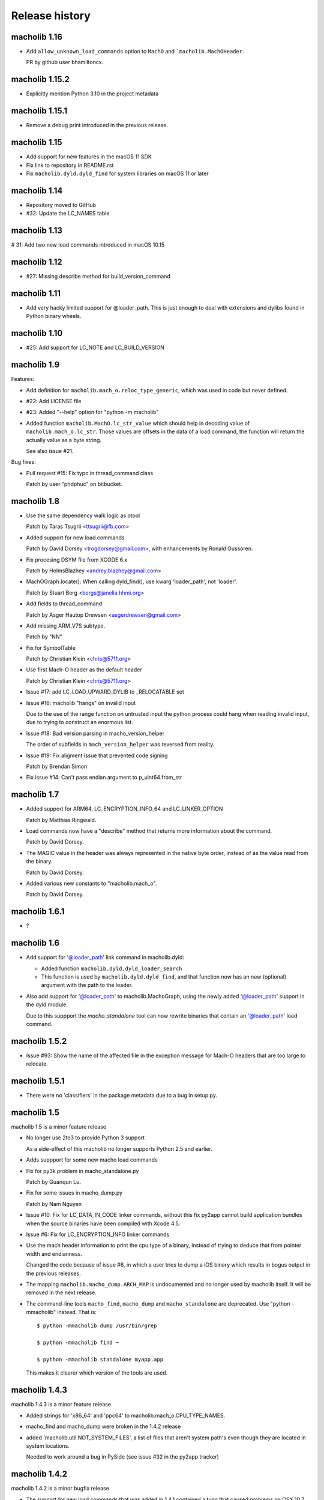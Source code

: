 Release history
===============

macholib 1.16
-------------

* Add ``allow_unknown_load_commands`` option to ``MachO`` and
  ```macholib.MachOHeader``.

  PR by github user bhamiltoncx.


macholib 1.15.2
---------------

* Explicitly mention Python 3.10 in the project metadata

macholib 1.15.1
---------------

* Remove a debug print introduced in the previous release.

macholib 1.15
---------------

* Add support for new features in the macOS 11 SDK

* Fix link to repository in README.rst

* Fix ``macholib.dyld.dyld_find`` for system libraries on macOS 11 or later

macholib 1.14
-------------

* Repository moved to GitHub

* #32: Update the LC_NAMES table

macholib 1.13
-------------

# 31: Add two new load commands introduced in macOS 10.15

macholib 1.12
-------------

* #27: Missing describe method for build_version_command

macholib 1.11
-------------

* Add very hacky limited support for @loader_path. This is just
  enough to deal with extensions and dylibs found in Python
  binary wheels.

macholib 1.10
-------------

* #25: Add support for LC_NOTE and LC_BUILD_VERSION

macholib 1.9
------------

Features:

* Add definition for ``macholib.mach_o.reloc_type_generic``, which
  was used in code but never defined.

* #22: Add LICENSE file

* #23: Added "--help" option for "python -m macholib"

* Added function ``macholib.MachO.lc_str_value`` which should
  help in decoding value of ``macholib.mach_o.lc_str``. Those
  values are offsets in the data of a load command, the function
  will return the actually value as a byte string.

  See also issue #21.

Bug fixes:

* Pull request #15: Fix typo in thread_command class

  Patch by user "phdphuc" on bitbucket.

macholib 1.8
------------

* Use the same dependency walk logic as otool

  Patch by Taras Tsugrii <ttsugrii@fb.com>

* Added support for new load commands

  Patch by David Dorsey <trogdorsey@gmail.com>,
  with enhancements by Ronald Oussoren.

* Fix procesing DSYM file from XCODE 6.x

  Patch by HolmsBlazhey <andrey.blazhey@gmail.com>

* MachOGraph.locate(): When calling dyld_find(), use kwarg 'loader_path', not 'loader'.

  Patch by Stuart Berg <bergs@janelia.hhmi.org>

* Add fields to thread_command

  Patch by Asger Hautop Drewsen <asgerdrewsen@gmail.com>

* Add missing ARM_V7S subtype.

  Patch by "NN"

* Fix for SymbolTable

  Patch by Christian Klein <chris@5711.org>

* Use first Mach-O header as the default header

  Patch by Christian Klein <chris@5711.org>

* Issue #17: add LC_LOAD_UPWARD_DYLIB to _RELOCATABLE set

* Issue #16: macholib "hangs" on invalid input

  Due to the use of the range function on untrusted input
  the python process could hang when reading invalid input, due
  to trying to construct an enormous list.

* Issue #18: Bad version parsing in macho_version_helper

  The order of subfields in ``mach_version_helper`` was reversed from
  reality.

* Issue #19: Fix aligment issue that prevented code signing

  Patch by Brendan Simon

* Fix issue #14: Can't pass endian argument to p_uint64.from_str


macholib 1.7
------------

* Added support for ARM64, LC_ENCRYPTION_INFO_64 and LC_LINKER_OPTION

  Patch by Matthias Ringwald.

* Load commands now have a "describe" method that returns more information
  about the command.

  Patch by David Dorsey.

* The MAGIC value in the header was always represented in the native
  byte order, instead of as the value read from the binary.

  Patch by David Dorsey.

* Added various new constants to "macholib.mach_o".

  Patch by David Dorsey.

macholib 1.6.1
--------------

* ?

macholib 1.6
------------

* Add support for '@loader_path' link command in
  macholib.dyld:

  - Added function ``macholib.dyld.dyld_loader_search``

  - This function is used by ``macholib.dyld.dyld_find``,
    and that function now has an new (optional) argument
    with the path to the loader.

* Also add support for '@loader_path' to macholib.MachoGraph,
  using the newly added '@loader_path' support in the
  dyld module.

  Due to this suppport the *macho_standalone* tool can
  now rewrite binaries that contain an '@loader_path' load
  command.


macholib 1.5.2
--------------

* Issue #93: Show the name of the affected file in the exception message
  for Mach-O headers that are too large to relocate.


macholib 1.5.1
--------------

* There were no 'classifiers' in the package metadata due to
  a bug in setup.py.

macholib 1.5
--------------

macholib 1.5 is a minor feature release

* No longer use 2to3 to provide Python 3 support

  As a side-effect of this macholib no longer supports
  Python 2.5 and earlier.

* Adds suppport for some new macho load commands

* Fix for py3k problem in macho_standalone.py

  Patch by Guanqun Lu.

* Fix for some issues in macho_dump.py

  Patch by Nam Nguyen

* Issue #10: Fix for LC_DATA_IN_CODE linker commands, without
  this fix py2app cannot build application bundles when
  the source binaries have been compiled with Xcode 4.5.

* Issue #6: Fix for LC_ENCRYPTION_INFO linker commands

* Use the mach header information to print the cpu type of a
  binary, instead of trying to deduce that from pointer width
  and endianness.

  Changed the code because of issue #6, in which a user tries to
  dump a iOS binary which results in bogus output in the previous
  releases.

* The mapping ``macholib.macho_dump.ARCH_MAP`` is undocumented
  and no longer used by macholib itself. It will be removed
  in the next release.


* The command-line tools ``macho_find``, ``macho_dump`` and
  ``macho_standalone`` are deprecated. Use "python -mmacholib"
  instead. That is::

   $ python -mmacholib dump /usr/bin/grep

   $ python -mmacholib find ~

   $ python -mmacholib standalone myapp.app

  This makes it clearer which version of the tools are used.

macholib 1.4.3
--------------

macholib 1.4.3 is a minor feature release

* Added strings for 'x86_64' and 'ppc64' to
  macholib.mach_o.CPU_TYPE_NAMES.

* macho_find and macho_dump were broken in the 1.4.2 release

* added 'macholib.util.NOT_SYSTEM_FILES', a list of
  files that aren't system path's even though they are
  located in system locations.

  Needed to work around a bug in PySide (see issue #32 in the
  py2app tracker)



macholib 1.4.2
--------------

macholib 1.4.2 is a minor bugfix release

* The support for new load commands that was added in 1.4.1
  contained a typo that caused problems on OSX 10.7 (Lion).

macholib 1.4.1
--------------

macholib 1.4.1 is a minor feature release

Features:

- Add support for a number of new MachO load commands that were added
  during the lifetime of OSX 10.6: ``LC_LOAD_UPWARD_DYLIB``,
  ``LC_VERSION_MIN_MACOSX``, ``LC_VERSION_MIN_IPHONEOS`` and
  ``LC_FUNCTION_STARTS``.

macholib 1.4
-------------

macholib 1.4 is a feature release

Features:

- Documentation is now generated using `sphinx <http://pypi.python.org/pypi/sphinx>`_
  and can be viewed at <http://packages.python.org/macholib>.

- The repository has moved to bitbucket

- There now is a testsuite

- Private functionality inside modules was renamed to
  a name starting with an underscore.

  .. note:: if this change affects your code you are relying on undefined
     implementation features, please stop using private functions.

- The basic packable types in ``macholib.ptypes`` were renamed to better
  represent the corresponding C type. The table below lists the old
  an new names (the old names are still available, but are deprecated and
  will be removed in a future release).

  +--------------+--------------+
  | **Old name** | **New name** |
  +==============+==============+
  | p_byte       | p_int8       |
  +--------------+--------------+
  | p_ubyte      | p_uint8      |
  +--------------+--------------+
  | p_short      | p_int16      |
  +--------------+--------------+
  | p_ushort     | p_uint16     |
  +--------------+--------------+
  | p_int        | p_int32      |
  +--------------+--------------+
  | p_uint       | p_uint32     |
  +--------------+--------------+
  | p_long       | p_int32      |
  +--------------+--------------+
  | p_ulong      | p_uint32     |
  +--------------+--------------+
  | p_longlong   | p_int64      |
  +--------------+--------------+
  | p_ulonglong  | p_uint64     |
  +--------------+--------------+

  ``Macholib.ptypes.p_ptr`` is no longer present as it had an unclear
  definition and isn't actually used in the codebase.


Bug fixes:

- The semantics of ``dyld.dyld_default_search`` were changed a bit,
  it now first searches the framework path (if appropriate) and then
  the linker path, irrespective of the value of the ``DYLD_FALLBACK*``
  environment variables.

  Previous versions would change the search order when those variables
  was set, which is odd and doesn't correspond with the documented
  behaviour of the system dyld.

- It is once again possible to install using python2.5

- The source distribution includes all files, this was broken
  due to the switch to mercurial (which confused setuptools)

macholib 1.3
------------

macholib 1.3 is a feature release.

Features:

- Experimental Python 3.x support

  This version contains lightly tested support for Python 3.

macholib 1.2.2
--------------

macholib 1.2.2 is a bugfix release.

Bug fixes:

- Macholib should work better with 64-bit code
  (patch by Marc-Antoine Parent)
